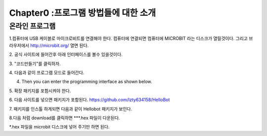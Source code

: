 Chapter0 :프로그램 방법들에 대한 소개
====================================================

온라인 프로그램
------------------------

1.컴퓨터에 USB 케이블로 마이크로비트를 연결해야 한다.
컴퓨터에 연결되면 컴퓨터에 MICROBIT 라는 디스크가 열릴것이다.
그리고 브라우저에서  http://microbit.org/ 열면 된다.

|image0|
2. 공식 사이트에 들어간후 아래 인터페이스를 볼수 있을것이다.


|image1|
3. "코드만들기"를 클릭하자.


|image2|

|image3|
4. 다음과 같이 프로그램 모드로 들어간다.

4. Then you can enter the programming interface as shown below.

|image4|
5. 확장 패키지를 포함시켜야 한다.


|image5|
6. 다음 사이트를 넣으면 패키지가 포함된다.
https://github.com/lzty634158/HelloBot


|image6|

|image7|

|image8|
7. 패키지를 인스톨 하게되면 다음과 같이 Hellobot 패키지가 보인다.


|image9|

8.다음 처럼 download를 클릭하면 ***.hex 파일이 다운된다.


|image10|

 

|image11| 

|image12| 

*.hex 파일을 microbit 디스크에 넣어 주기만 하면 된다.


.. |image0| image:: ./chapter0/media/image1.png
   :width: 4.63403in
   :height: 1.41875in
.. |image1| image:: ./chapter0/media/image2.png
   :width: 5.75972in
   :height: 2.87222in
.. |image2| image:: ./chapter0/media/image3.png
   :width: 5.76597in
   :height: 3.68958in
.. |image3| image:: ./chapter0/media/image4.png
   :width: 5.76736in
   :height: 4.22431in
.. |image4| image:: ./chapter0/media/image5.png
   :width: 5.76458in
   :height: 3.10347in
.. |image5| image:: ./chapter0/media/image6.png
   :width: 5.76389in
   :height: 4.52639in
.. |image6| image:: ./chapter0/media/image7.png
   :width: 5.76389in
   :height: 3.04722in
.. |image7| image:: ./chapter0/media/image8.png
   :width: 5.75625in
   :height: 2.49792in
.. |image8| image:: ./chapter0/media/image9.png
   :width: 5.76250in
   :height: 2.29861in
.. |image9| image:: ./chapter0/media/image10.png
   :width: 5.75972in
   :height: 3.67153in
.. |image10| image:: ./chapter0/media/image11.png
   :width: 5.76597in
   :height: 4.51667in
.. |image11| image:: ./chapter0/media/image12.png
   :width: 4.42708in
   :height: 2.06250in
.. |image12| image:: ./chapter0/media/image13.png
   :width: 3.61458in
   :height: 4.17708in

